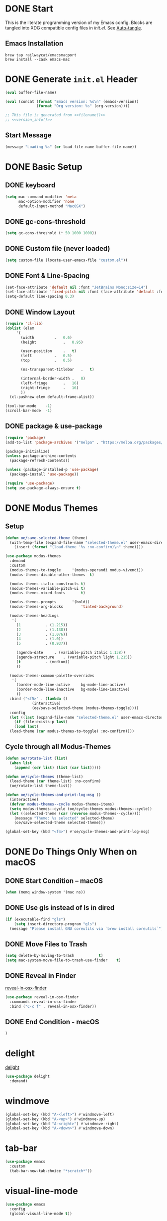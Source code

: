 # -*- mode: org; olivetti-body-width: 120 -*-
#+author: Oliver Epper <oliver.epper@gmail.com>
#+property: header-args:emacs-lisp :tangle ~/.config/emacs/init.el :mkdirp yes
#+STARTUP: overview

* DONE Start
:PROPERTIES:
:VISIBILITY: children
:END:

This is the literate programming version of my Emacs config. Blocks are tangled into XDG compatible config files in [[~/.config/emacs/init.el][init.el]]. See [[#auto_tangle][Auto-tangle]].

** Emacs Installation

#+begin_src shell
  brew tap railwaycat/emacsmacport
  brew install --cask emacs-mac
#+end_src

* DONE Generate ~init.el~ Header

#+NAME: filename
#+begin_src emacs-lisp :tangle no :eval (setq org-confirm-babel-evaluate nil) :results values
  (eval buffer-file-name)
#+end_src

#+NAME: version_info
#+begin_src emacs-lisp :tangle no :eval (setq org-confirm-babel-evaluate nil) :results values
  (eval (concat (format "Emacs version: %s\n" (emacs-version))
                (format "Org version: %s" (org-version))))
#+end_src

#+begin_src emacs-lisp :noweb yes
  ;; This file is generated from <<filename()>>
  ;; <<version_info()>>
#+end_src

** Start Message

#+begin_src emacs-lisp
(message "Loading %s" (or load-file-name buffer-file-name))
#+end_src

* DONE Basic Setup

** DONE keyboard
#+begin_src emacs-lisp
  (setq mac-command-modifier 'meta
        mac-option-modifier 'none
        default-input-method "MacOSX")
#+end_src

** DONE gc-cons-threshold

#+begin_src emacs-lisp
  (setq gc-cons-threshold (* 50 1000 1000))
#+end_src

** DONE Custom file (never loaded)
#+begin_src emacs-lisp
  (setq custom-file (locate-user-emacs-file "custom.el"))
#+end_src

** DONE Font & Line-Spacing

#+begin_src emacs-lisp
  (set-face-attribute 'default nil :font "JetBrains Mono:size=14")
  (set-face-attribute 'fixed-pitch nil :font (face-attribute 'default :font))
  (setq-default line-spacing 0.3)
#+end_src

** DONE Window Layout

#+begin_src emacs-lisp
  (require 'cl-lib)
  (dolist (elem
	   '(
	     (width			.	0.6)
	     (height			.	0.95)

	     (user-position		.	t)
	     (left			.	0.5)
	     (top			.	0.5)

	     (ns-transparent-titlebar	.	t)

	     (internal-border-width	.	8)
	     (left-fringe		.	16)
	     (right-fringe		.	16)
	     ))
    (cl-pushnew elem default-frame-alist))

  (tool-bar-mode	-1)
  (scroll-bar-mode	-1)
#+end_src

** DONE package & use-package

#+begin_src emacs-lisp
  (require 'package)
  (add-to-list 'package-archives '("melpa" . "https://melpa.org/packages/"))

  (package-initialize)
  (unless package-archive-contents
    (package-refresh-contents))

  (unless (package-installed-p 'use-package)
    (package-install 'use-package))

  (require 'use-package)		
  (setq use-package-always-ensure t)
#+end_src

* DONE Modus Themes

** Setup

#+begin_src emacs-lisp
  (defun oe/save-selected-theme (theme)
    (with-temp-file (expand-file-name "selected-theme.el" user-emacs-directory)
      (insert (format "(load-theme '%s :no-confirm)\n" theme))))

  (use-package modus-themes
    :demand
    :custom
    (modus-themes-to-toggle		'(modus-operandi modus-vivendi))
    (modus-themes-disable-other-themes	t)

    (modus-themes-italic-constructs	t)
    (modus-themes-variable-pitch-ui	t)
    (modus-themes-mixed-fonts		t)

    (modus-themes-prompts		'(bold))
    (modus-themes-org-blocks		'tinted-background)

    (modus-themes-headings
     '(
       (1			. (1.215))
       (2			. (1.138))
       (3			. (1.076))
       (4			. (1.0))
       (5			. (0.937))

       (agenda-date		. (variable-pitch italic 1.138))
       (agenda-structure	. (variable-pitch light 1.215))
       (t			. (medium))
       ))

    (modus-themes-common-palette-overrides
     '(
       (border-mode-line-active		bg-mode-line-active)
       (border-mode-line-inactive	bg-mode-line-inactive)
       ))
    :bind ("<f5>" . (lambda ()
		      (interactive)
		      (oe/save-selected-theme (modus-themes-toggle))))
    :config
    (let ((last (expand-file-name "selected-theme.el" user-emacs-directory)))
      (if (file-exists-p last)
	  (load last)
	(load-theme (car modus-themes-to-toggle) :no-confirm))))
#+end_src

** Cycle through all Modus-Themes

#+begin_src emacs-lisp
  (defun oe/rotate-list (list)
    (when list
      (append (cdr list) (list (car list)))))

  (defun oe/cycle-themes (theme-list)
    (load-theme (car theme-list) :no-confirm)
    (oe/rotate-list theme-list))

  (defun oe/cycle-themes-and-print-log-msg ()
    (interactive)
    (defvar modus-themes--cycle modus-themes-items)
    (setq modus-themes--cycle (oe/cycle-themes modus-themes--cycle))
    (let ((selected-theme (car (reverse modus-themes--cycle))))
      (message "Theme: %s selected" selected-theme)
      (oe/save-selected-theme selected-theme)))

  (global-set-key (kbd "<f4>") #'oe/cycle-themes-and-print-log-msg)
#+end_src

* DONE Do Things Only When on macOS

** DONE Start Condition – macOS
#+begin_src emacs-lisp
  (when (memq window-system '(mac ns))
#+end_src

** DONE Use gls instead of ls in dired

#+begin_src emacs-lisp
  (if (executable-find "gls")
      (setq insert-directory-program "gls")
    (message "Please install GNU coreutils via `brew install coreutils`"))
#+end_src

** DONE Move Files to Trash

#+begin_src emacs-lisp
  (setq delete-by-moving-to-trash			t)
  (setq mac-system-move-file-to-trash-use-finder	t)
#+end_src

** DONE Reveal in Finder

[[https://github.com/kaz-yos/reveal-in-osx-finder][reveal-in-osx-finder]]

#+begin_src emacs-lisp
  (use-package reveal-in-osx-finder
    :commands reveal-in-osx-finder 
    :bind ("C-c f" . reveal-in-osx-finder))
#+end_src

** DONE End Condition - macOS
#+begin_src emacs-lisp
  )
#+end_src

* delight

[[https://elpa.gnu.org/packages/delight.html][delight]]

#+begin_src emacs-lisp
  (use-package delight
    :demand)
#+end_src

* windmove

#+begin_src emacs-lisp
  (global-set-key (kbd "A-<left>") #'windmove-left)
  (global-set-key (kbd "A-<up>") #'windmove-up)
  (global-set-key (kbd "A-<right>") #'windmove-right)
  (global-set-key (kbd "A-<down>") #'windmove-down)
#+end_src

* tab-bar

#+begin_src emacs-lisp
  (use-package emacs
    :custom
    (tab-bar-new-tab-choice "*scratch*"))
#+end_src

* visual-line-mode

#+begin_src emacs-lisp
  (use-package emacs
    :config
    (global-visual-line-mode t))
#+end_src

* DONE global-auto-revert-mode

Automatically revert buffers when file changes on disk.

#+begin_src emacs-lisp
  (global-auto-revert-mode t)
#+end_src

* DONE calendar-week-day-start

#+begin_src emacs-lisp
  (setq calendar-week-start-day 1)
#+end_src

* DONE Additional Key Bindings

Some more are implemented where needed, use isearch to see them all.

* DONE recentf-mode

#+begin_src emacs-lisp
  (use-package emacs
  :custom
  (recentf-exclude '(".excluded"))
  (recentf-max-menu-items 10)
  (recentf-max-saved-items 10)
  :config
  (recentf-mode t)
  :bind ("C-c r" . #'recentf-open-files))
#+end_src

* dumb-jump

[[https://github.com/jacktasia/dumb-jump][dumb-jump]]

#+begin_src emacs-lisp
  (use-package dumb-jump
    :commands dumb-jump-xref-activate
    :init
    (add-hook 'xref-backend-functions #'dumb-jump-xref-activate))
#+end_src

* DONE which-key

[[https://github.com/justbur/emacs-which-key][which-key]]

#+begin_src emacs-lisp
  (use-package which-key
    :demand
    :custom
    (which-key-idle-delay 0.3)
    :delight
    :config
    (which-key-mode)
    )
#+end_src

* rainbow-delimiters

[[https://github.com/Fanael/rainbow-delimiters][rainbow-delimiters]]

#+begin_src emacs-lisp
  (use-package rainbow-delimiters
  :hook (prog-mode . rainbow-delimiters-mode))
#+end_src

* adaptive wrap

[[https://elpa.gnu.org/packages/adaptive-wrap.html][adaptive-wrap]]

#+begin_src emacs-lisp
  (use-package adaptive-wrap
    :custom
    (adaptive-wrap-extra-indent 3)
    :hook (text-mode . adaptive-wrap-prefix-mode))
#+end_src

* docker-compose-mode

#+begin_src emacs-lisp
  (use-package docker-compose-mode)
#+end_src

* flymake-shellcheck

[[https://github.com/federicotdn/flymake-shellcheck.git][flymake-shellcheck]]

#+begin_src emacs-lisp
  (use-package flymake-shellcheck
    :commands flymake-shellcheck-load
    :hook
    (sh-mode . flymake-shellcheck-load)
    (sh-mode . flymake-mode)
    )
#+end_src

* DONE vertico

[[https://github.com/minad/vertico][vertico]]

#+begin_src emacs-lisp
  (use-package vertico
    :init
    (vertico-mode))
#+end_src

* DONE marginalia-mode

#+begin_src emacs-lisp
  (use-package marginalia
    :bind (:map minibuffer-local-map
		("M-A" . marginalia-cycle))
    :init
    (marginalia-mode))
#+end_src

* DONE orderless

[[https://github.com/oantolin/orderless][orderless]]

#+begin_src emacs-lisp
  (use-package orderless
    :custom
    (completion-styles '(orderless basic))
    (completion-category-overrides
     '(
       (file (styles basic partial-completion))
       )))
#+end_src

* Google Chrome

** allow --incognito mode

#+begin_src emacs-lisp
  (dolist (elem
	   '(
	     (browse-url-browser-function . browse-url-generic)
	     (browse-url-generic-program . "/Applications/Google Chrome.app/Contents/MacOS/Google Chrome")
	     (browse-url-generic-args . ("--incognito"))
	     ))
    (cl-pushnew elem safe-local-variable-values))
#+end_src

* Org Mode

** Setup

#+begin_src emacs-lisp
  (use-package org
    :custom 
    (org-return-follows-link	t)
    :commands (org-mode org-agenda)
    :config
    (progn
      (require 'org-mouse))
    )
#+end_src

** Configure Languages for SRC blocks

*** ob-swift

#+begin_src emacs-lisp
  (use-package ob-swift)
#+end_src

*** ob-swiftui

#+begin_src emacs-lisp
  (use-package ob-swiftui)
#+end_src

*** Load Languages

#+begin_src emacs-lisp
  (with-eval-after-load 'org
    (org-babel-do-load-languages
     'org-babel-load-languages
     '(
       (emacs-lisp	. t)
       (shell		. t)
       (swift		. t)
       (swiftui		. t)
       (C		. t)
       (python		. t)
       (haskell		. t)
       )))
#+end_src

** Structure Templates

#+begin_src emacs-lisp
    (with-eval-after-load 'org
      (require 'org-tempo)

      (add-to-list 'org-structure-template-alist '("el"		.	"src emacs-lisp"))
      (add-to-list 'org-structure-template-alist '("sh"		.	"src shell"))
      (add-to-list 'org-structure-template-alist '("clang"	.	"src C :includes '(stdio.h) :flags -std=c90"))
      (add-to-list 'org-structure-template-alist '("cpp"		.	"src C++ :includes '(iostream) :flags -std=c++20"))
      (add-to-list 'org-structure-template-alist '("sw"		.	"src swift"))
      (add-to-list 'org-structure-template-alist '("swui"		.	"src swiftui"))
      (add-to-list 'org-structure-template-alist '("py"		.	"src python"))
      (add-to-list 'org-structure-template-alist '("hs"		.	"src haskell"))
      (add-to-list 'org-structure-template-alist '("ex"		.	"example"))
      (add-to-list 'org-structure-template-alist '("proof"	.	"proof"))
      )

    (dolist (elem
      	 '(
      	   (org-latex-listings . t)
      	   (org-latex-src-block-backend . listings)
      	   ))
      (cl-pushnew elem safe-local-variable-values))

  (defun oe/replace-fmap (text backend info)
    "Replace occurrences of 'fmap' with 'HONULULU' during LaTeX export."
    (when (eq backend 'latex)
      (debug)
      (setq text (replace-regexp-in-string "\\\\begin{proof}" "\\\\begin{verbatim}" text))
      (setq text (replace-regexp-in-string "\\\\end{proof}" "\\\\end{verbatim}" text)))
    text)
      

    (eval-after-load 'ox-latex
      '(add-to-list
        'org-export-filter-special-block-functions
        'oe/replace-fmap))
#+end_src

** DONE Auto Tangle
:PROPERTIES:
:CUSTOM_ID: auto_tangle
:END:

#+begin_src emacs-lisp
  (defun oe/org-babel-tangle-config ()
    (let ((file-dir (file-name-directory (buffer-file-name))))
      (when (or (string-prefix-p (expand-file-name user-emacs-directory) file-dir)
                (string-prefix-p (expand-file-name "~/dotfiles/emacs/.config/emacs/") file-dir))
        (let ((org-confirm-babel-evaluate nil))
          (org-babel-tangle)))))

  (add-hook 'org-mode-hook (lambda () (add-hook 'after-save-hook #'oe/org-babel-tangle-config)))
#+end_src

** roam

#+begin_src emacs-lisp
  ;; create roam directory if missing
  (defconst oe/org-roam-directory "~/org/roam")
  (unless (file-directory-p oe/org-roam-directory)
    (make-directory oe/org-roam-directory t))

  (use-package org-roam
    :custom
    (org-roam-directory oe/org-roam-directory)
    (org-roam-node-display-template
     (concat
      "${title:*}" (propertize "${tags:25}" 'face 'org-tag)
      ))
    :bind
    (
     ("C-c n f" . org-roam-node-find)
     ("C-c n i" . org-roam-node-insert)
     )
    :bind-keymap
    ("C-c n d" . org-roam-dailies-map)
    :config
    (require 'org-roam-dailies)
    (org-roam-setup))
#+end_src

** agenda

#+begin_src emacs-lisp
  (defconst oe/org-agenda-directory "~/org/agenda")
  (unless (file-directory-p oe/org-agenda-directory)
    (make-directory oe/org-agenda-directory t))

  (defconst oe/org-agenda-tasks-file
    (expand-file-name "Aufgaben.org"
		      oe/org-agenda-directory))

  (defconst oe/org-agenda-appointments-file
    (expand-file-name "Termine.org"
		      oe/org-agenda-directory))

  (setq org-agenda-files
	(list
	 oe/org-agenda-tasks-file
	 oe/org-agenda-appointments-file
	 ))

  ;; don't bother me too much. I have a condition
  (setq org-agenda-skip-scheduled-if-deadline-is-shown t)
  (setq org-agenda-skip-scheduled-if-done t)

  ;; create files if necessary
  (mapcar (lambda (filename)
	    (unless (file-exists-p filename)
	      (write-region "" nil filename nil nil nil 'excl)
	      (when (equal filename oe/org-agenda-tasks-file)
		(with-temp-buffer
		  (insert "* Inbox\n")
		  (append-to-file (point-min) (point-max) filename)))))
	  org-agenda-files)

  (global-set-key (kbd "C-c a") #'org-agenda)
#+end_src

*** Capture Templates

#+begin_src emacs-lisp
  (setq org-capture-templates
	'(
	  ("a" "Aufgabe" entry (file+olp oe/org-agenda-tasks-file "Inbox")
	   "* %?\n %U\n %a\n %i" :empty-lines 1)
	  ("t" "Termin" entry (file oe/org-agenda-appointments-file)
	   "* %^{prompt}\n %^t\n %i" :empty-lines 1)
	  )
	)
#+end_src

*** Refile Targets

#+begin_src emacs-lisp
  (setq org-refile-targets
	`(
	  (buffer-file-name :maxlevel . 1)
	  (,(file-name-nondirectory oe/org-agenda-tasks-file) :maxlevel . 2)
	  (,(file-name-nondirectory oe/org-agenda-appointments-file) :maxlevel . 2)
	  ))
#+end_src

*** Tags

#+begin_src emacs-lisp
  (setq org-tag-alist
	'(
	  (:startgroup)
	  ;; mutually exclusive tags go here
	  ("Arbeit" . ?a)
	  ("Privat" . ?p)
	  (:endgroup)
	  ))
#+end_src

* olivetti

[[https://github.com/rnkn/olivetti][olivetti]]

#+begin_src emacs-lisp
  (use-package olivetti
    :custom
    (olivetti-body-width 80))

  (add-hook 'org-mode-hook 'olivetti-mode)

#+end_src

* DONE centered-cursor-mode

[[https://github.com/emacsmirror/centered-cursor-mode][centered-cursor-mode]]

#+begin_src emacs-lisp
  (use-package centered-cursor-mode
    :demand
    :config
    (global-centered-cursor-mode))
#+end_src

* Generate ~init.el~ Footer

** Done Message

#+begin_src emacs-lisp
  (message "Done loading: %s" (or load-file-name buffer-file-name))

  (defun oe/startup-message ()
      (message "Emacs loaded in %s with %d garbage collections."
	       (format "%.2f seconds"
		       (float-time
			(time-subtract after-init-time before-init-time)))
	       gcs-done))
  
  (add-hook 'emacs-startup-hook #'oe/startup-message)
#+end_src

* Disabled
:PROPERTIES:
:header-args:emacs-lisp: :tangle no
:END:
** vterm

[[https://github.com/akermu/emacs-libvterm/][vterm]]

#+begin_src emacs-lisp
  (use-package vterm
    :custom
    (vterm-max-scrollback 10000))
#+end_src

#+begin_src emacs-lisp
  (use-package 'lsp)
  (use-package 'lsp-haskell)
#+end_src

** display-line-numbers

#+begin_src emacs-lisp
  (use-package emacs
    :custom
    (display-line-numbers-type	'visual)
    (display-line-numbers-width	3)
    :hook
    ((org-mode prog-mode). display-line-numbers-mode)
    )
#+end_src

